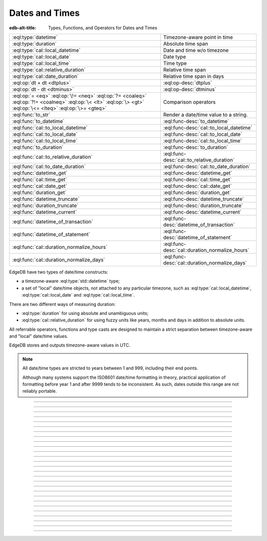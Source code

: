 .. _ref_std_datetime:


===============
Dates and Times
===============

:edb-alt-title: Types, Functions, and Operators for Dates and Times

.. list-table::
    :class: funcoptable

    * - :eql:type:`datetime`
      - Timezone-aware point in time

    * - :eql:type:`duration`
      - Absolute time span

    * - :eql:type:`cal::local_datetime`
      - Date and time w/o timezone

    * - :eql:type:`cal::local_date`
      - Date type

    * - :eql:type:`cal::local_time`
      - Time type

    * - :eql:type:`cal::relative_duration`
      - Relative time span

    * - :eql:type:`cal::date_duration`
      - Relative time span in days

    * - :eql:op:`dt + dt <dtplus>`
      - :eql:op-desc:`dtplus`

    * - :eql:op:`dt - dt <dtminus>`
      - :eql:op-desc:`dtminus`

    * - :eql:op:`= <eq>` :eql:op:`\!= <neq>` :eql:op:`?= <coaleq>`
        :eql:op:`?!= <coalneq>` :eql:op:`\< <lt>` :eql:op:`\> <gt>`
        :eql:op:`\<= <lteq>` :eql:op:`\>= <gteq>`
      - Comparison operators

    * - :eql:func:`to_str`
      - Render a date/time value to a string.

    * - :eql:func:`to_datetime`
      - :eql:func-desc:`to_datetime`

    * - :eql:func:`cal::to_local_datetime`
      - :eql:func-desc:`cal::to_local_datetime`

    * - :eql:func:`cal::to_local_date`
      - :eql:func-desc:`cal::to_local_date`

    * - :eql:func:`cal::to_local_time`
      - :eql:func-desc:`cal::to_local_time`

    * - :eql:func:`to_duration`
      - :eql:func-desc:`to_duration`

    * - :eql:func:`cal::to_relative_duration`
      - :eql:func-desc:`cal::to_relative_duration`

    * - :eql:func:`cal::to_date_duration`
      - :eql:func-desc:`cal::to_date_duration`

    * - :eql:func:`datetime_get`
      - :eql:func-desc:`datetime_get`

    * - :eql:func:`cal::time_get`
      - :eql:func-desc:`cal::time_get`

    * - :eql:func:`cal::date_get`
      - :eql:func-desc:`cal::date_get`

    * - :eql:func:`duration_get`
      - :eql:func-desc:`duration_get`

    * - :eql:func:`datetime_truncate`
      - :eql:func-desc:`datetime_truncate`

    * - :eql:func:`duration_truncate`
      - :eql:func-desc:`duration_truncate`

    * - :eql:func:`datetime_current`
      - :eql:func-desc:`datetime_current`

    * - :eql:func:`datetime_of_transaction`
      - :eql:func-desc:`datetime_of_transaction`

    * - :eql:func:`datetime_of_statement`
      - :eql:func-desc:`datetime_of_statement`

    * - :eql:func:`cal::duration_normalize_hours`
      - :eql:func-desc:`cal::duration_normalize_hours`

    * - :eql:func:`cal::duration_normalize_days`
      - :eql:func-desc:`cal::duration_normalize_days`

.. _ref_std_datetime_intro:

EdgeDB have two types of date/time constructs:

* a timezone-aware :eql:type:`std::datetime` type;

* a set of "local" date/time objects, not attached to any particular
  timezone, such as :eql:type:`cal::local_datetime`,
  :eql:type:`cal::local_date` and :eql:type:`cal::local_time`.

There are two different ways of measuring duration:

* :eql:type:`duration` for using absolute and unambiguous units;

* :eql:type:`cal::relative_duration` for using fuzzy units like years,
  months and days in addition to absolute units.

All referrable operators, functions and type casts are designed to maintain a
strict separation between timezone-aware and "local" date/time values.

EdgeDB stores and outputs timezone-aware values in UTC.

.. note::

    All date/time types are stricted to years between 1 and 999, including
    their end points.

    Although many systems support the ISO8601 date/time formatting in theory,
    practical application of formatting before year 1 and after 9999 tends to
    be inconsistent. As such, dates outside this range are not reliably
    portable.


----------


.. eql:type:: std::datetime

    Represents a timezone-aware type of a moment in time.

    All dates must correspond to dates that exist in the proleptic Gregorian
    calendar.

    :eql:op:`Casting <cast>` is the simplest way to obtain a
    :eql:type:`datetime` value in an expression:

    .. code-block:: edgeql

        select <datetime>'2018-05-07T15:01:22.306916+00';
        select <datetime>'2018-05-07T15:01:22+00';

    When casting :eql:type:`datetime` from strings, the string must adhere to
    the ISO8601 format with a timezone included.

    .. code-block:: edgeql-repl

        db> select <datetime>'January 01 2019 UTC';
        InvalidValueError: invalid input syntax for type
        std::datetime: 'January 01 2019 UTC'
        Hint: Please use ISO8601 format. Alternatively "to_datetime"
        function provides custom formatting options.

        db> select <datetime>'2019-01-01T15:01:22';
        InvalidValueError: invalid input syntax for type
        std::datetime: '2019-01-01T15:01:22'
        Hint: Please use ISO8601 format. Alternatively "to_datetime"
        function provides custom formatting options.

    All :eql:type:`datetime` values are restricted to a range of year 1 to
    9999.

    For more information regarding interacting with this type, see
    :eql:func:`datetime_get`, :eql:func:`to_datetime` and :eql:func:`to_str`.


----------


.. eql:type:: cal::local_datetime

    Represents a date and time without a given timezone.

    :eql:op:`Casting <cast>` is the simplest way to obtain a
    :eql:type:`cal::local_datetime` value in an expression:

    .. code-block:: edgeql

        select <cal::local_datetime>'2018-05-07T15:01:22.306916';
        select <cal::local_datetime>'2018-05-07T15:01:22';

    When casting :eql:type:`cal::local_datetime` from strings, the string must
    adhere to the ISO8601 format with a timezone included.

    .. code-block:: edgeql-repl

        db> select <cal::local_datetime>'2019-01-01T15:01:22+00';
        InvalidValueError: invalid input syntax for type
        cal::local_datetime: '2019-01-01T15:01:22+00'
        Hint: Please use ISO8601 format. Alternatively
        "cal::to_local_datetime" function provides custom formatting
        options.

        db> select <cal::local_datetime>'January 01 2019';
        InvalidValueError: invalid input syntax for type
        cal::local_datetime: 'January 01 2019'
        Hint: Please use ISO8601 format. Alternatively
        "cal::to_local_datetime" function provides custom formatting
        options.

    All :eql:type:`cal::local_datetime` values are restricted to a rang of
    year 1 to 9999.

    For more information regarding interacting with this type, see
    :eql:func:`datetime_get`, :eql:func:`cal::to_local_datetime` and
    :eql:func:`to_str`.


----------


.. eql:type:: cal::local_date

    Represents a date without a given timezone.

    :eql:op:`Casting <cast>` is a simple way to obtain a
    :eql:type:`cal::local_date` value in an expression:

    .. code-block:: edgeql

        select <cal::local_date>'2018-05-07';

    When casting :eql:type:`cal::local_date` from strings, the string must be
    in ISO8601 date format.

    For more information regarding interacting with this type, see
    :eql:func:`datetime_get`, :eql:func:`cal::to_local_date` and
    :eql:func:`to_str`.


----------


.. eql:type:: cal::local_time

    Represents a time without a given timezone.

    :eql:op:`Casting <cast>` is the simplest way to obtain a
    :eql:type:`cal::local_time` value in an expression:

    .. code-block:: edgeql

        select <cal::local_time>'15:01:22.306916';
        select <cal::local_time>'15:01:22';

    When casting :eql:type:`cal::local_time` from strings, the string must be
    in ISO8601 time format.

    For more information regarding interacting with this type, see
    :eql:func:`datetime_get`, :eql:func:`cal::to_local_time` and
    :eql:func:`to_str`.


----------


.. _ref_datetime_duration:

.. eql:type:: std::duration

    Represents a duration or span of time.

    Duration is a fixed number of seconds and microseconds and isn't
    adjusted by timezone, length of month or anything else in datetime
    calculations.

    When converting from a string, only units of ``'microseconds'``,
    ``'milliseconds'``, ``'seconds'``, ``'minutes'`` and ``'hours'`` are
    valid:

    .. code-block:: edgeql

        select <duration>'45.6 seconds';
        select <duration>'15 milliseconds';
        select <duration>'48 hours 45 minutes';

    All date/time types support the ``+`` and ``-`` arithmetic operations
    with durations:

    .. code-block:: edgeql-repl

        db> select <datetime>'2019-01-01T00:00:00Z' - <duration>'24 hours';
        {<datetime>'2018-12-31T00:00:00+00:00'}
        db> select <cal::local_time>'22:00' + <duration>'1 hour';
        {<cal::local_time>'23:00:00'}

    See functions :eql:func:`to_duration`, and :eql:func:`to_str` and
    date/time :eql:op:`operators <dtminus>` for more ways of working with
    :eql:type:`duration`.

    For more information regarding interacting with this type, see
    :eql:func:`to_duration`, :eql:func:`to_str` and
    :eql:op:`operators <dtminus>`.


----------


.. eql:type:: cal::relative_duration

    Represents a duration or span of time relative to declared units.

    Unlike :eql:type:`std::duration`, :eql:type:`cal::relative_duration`
    are an inprecise form of measurement. Months, days and seconds are used
    to declare the relation of the time's duration.

    Note that the month specified share a correlation to their amount of days,
    as how a leap year have 366 days. This behavior is noticable with
    different years:

    .. code-block:: edgeql-repl

        db> with
        ...     first_day_of_2020 := <datetime>'2020-01-01T00:00:00Z',
        ...     one_year := <cal::relative_duration>'1 year',
        ...     first_day_of_next_year := first_day_of_2020 + one_year
        ... select first_day_of_next_year - first_day_of_2020;
        {<duration>'8784:00:00'}
        db> with
        ...     first_day_of_2019 := <datetime>'2019-01-01T00:00:00Z',
        ...     one_year := <cal::relative_duration>'1 year',
        ...     first_day_of_next_year := first_day_of_2019 + one_year
        ... select first_day_of_next_year - first_day_of_2019;
        {<duration>'8760:00:00'}

    When converting from a string, only the following units are valid:

    - ``'microseconds'``
    - ``'milliseconds'``
    - ``'seconds'``
    - ``'minutes'``
    - ``'hours'``
    - ``'days'``
    - ``'weeks'``
    - ``'months'``
    - ``'years'``
    - ``'decades'``
    - ``'centuries'``
    - ``'millennia'``

    **Units usage**

    .. code-block:: edgeql

        select <cal::relative_duration>'45.6 seconds';
        select <cal::relative_duration>'15 milliseconds';
        select <cal::relative_duration>'3 weeks 45 minutes';
        select <cal::relative_duration>'-7 millennia';

    All date/time types support the ``+`` and ``-`` arithmetic operations
    with :eql:type:`cal::relative_duration`:

    .. code-block:: edgeql-repl

        db> select <datetime>'2019-01-01T00:00:00Z' -
        ...        <cal::relative_duration>'3 years';
        {<datetime>'2016-01-01T00:00:00+00:00'}
        db> select <cal::local_time>'22:00' +
        ...        <cal::relative_duration>'1 hour';
        {<cal::local_time>'23:00:00'}

    If an arithmetic operation results in a day that is nonexistent in the
    given month, the last day of the month will be used instead:

    .. code-block:: edgeql-repl

      db> select <cal::local_datetime>"2021-01-31T15:00:00" +
      ...        <cal::relative_duration>"1 month";
      {<cal::local_datetime>'2021-02-28T15:00:00'}

    For arithmetic operations using :eql:type:`cal::relative_duration`
    consisting of multiple components (units), higher-order components are
    applied first, followed then by lower-order elements.

    .. code-block:: edgeql-repl

      db> select <cal::local_datetime>"2021-04-30T15:00:00" +
      ...        <cal::relative_duration>"1 month 1 day";
      {<cal::local_datetime>'2021-05-31T15:00:00'}

    This behavior is different from adding up the same components separately
    with higher-order units first then followed by lower-order, producing
    the same result as seen above:

    .. code-block:: edgeql-repl

      db> select <cal::local_datetime>"2021-04-30T15:00:00" +
      ...        <cal::relative_duration>"1 month" +
      ...        <cal::relative_duration>"1 day";
      {<cal::local_datetime>'2021-05-31T15:00:00'}

    When the order of application is reversed, the resulting date/time may
    produce a different result under some corner cases:

    .. code-block:: edgeql-repl

      db> select <cal::local_datetime>"2021-04-30T15:00:00" +
      ...        <cal::relative_duration>"1 day" +
      ...        <cal::relative_duration>"1 month";
      {<cal::local_datetime>'2021-06-01T15:00:00'}

    **Gotchas**

    Due to the implementation of :eql:type`cal::relative_duration` logic,
    arithmetic operations may behave counterintuitively.

    **Non-associative**

    .. code-block:: edgeql-repl

      db> select <cal::local_datetime>'2021-01-31T00:00:00' +
      ...        <cal::relative_duration>'1 month' +
      ...        <cal::relative_duration>'1 month';
      {<cal::local_datetime>'2021-03-28T00:00:00'}
      db> select <cal::local_datetime>'2021-01-31T00:00:00' +
      ...       (<cal::relative_duration>'1 month' +
      ...        <cal::relative_duration>'1 month');
      {<cal::local_datetime>'2021-03-31T00:00:00'}

    **Lossy**

    .. code-block:: edgeql-repl

      db> with m := <cal::relative_duration>'1 month'
      ... select <cal::local_date>'2021-01-31' + m
      ...        =
      ...        <cal::local_date>'2021-01-30' + m;
      {true}

    **Asymmetric**

    .. code-block:: edgeql-repl

      db> with m := <cal::relative_duration>'1 month'
      ... select <cal::local_date>'2021-01-31' + m - m;
      {<cal::local_date>'2021-01-28'}

    **Non-monotonic**

    .. code-block:: edgeql-repl

      db> with m := <cal::relative_duration>'1 month'
      ... select <cal::local_datetime>'2021-01-31T01:00:00' + m
      ...        <
      ...        <cal::local_datetime>'2021-01-30T23:00:00' + m;
      {true}
      db> with m := <cal::relative_duration>'2 month'
      ... select <cal::local_datetime>'2021-01-31T01:00:00' + m
      ...        <
      ...        <cal::local_datetime>'2021-01-30T23:00:00' + m;
      {false}

    For more information regarding interacting with this type, see
    :eql:func:`cal::to_relative_duration`, :eql:func:`to_str` and
    :eql:op:`operators <dtminus>`.


----------


.. eql:type:: cal::date_duration

    Represents a duration or span of time in days.

    .. note::

      This type is only available in EdgeDB 2.0 or later.

    This type is similar to :eql:type:`cal::relative_duration`, except it only
    uses 2 units: months and days. This is the result of subtracting one
    :eql:type:`cal::local_date` from another. The purpose of this type is to
    allow performing ``+`` and ``-`` operations on :eql:type:`cal::local_date`
    and produce :eql:type:`cal::local_date` as the result:

    .. code-block:: edgeql-repl

      db> select <cal::local_date>'2022-06-30' -
      ...   <cal::local_date>'2022-06-25';
      {<cal::date_duration>'P5D'}
      db> select <cal::local_date>'2022-06-25' +
      ...   <cal::date_duration>'5 days';
      {<cal::local_date>'2022-06-30'}
      db> select <cal::local_date>'2022-06-25' -
      ...   <cal::date_duration>'5 days';
      {<cal::local_date>'2022-06-20'}


    When converting from a string, only the following units are valid:

    - ``'days'``
    - ``'weeks'``
    - ``'months'``
    - ``'years'``
    - ``'decades'``
    - ``'centuries'``
    - ``'millennia'``

    **Units usage**

    .. code-block:: edgeql

        select <cal::date_duration>'45 days';
        select <cal::date_duration>'3 weeks 5 days';
        select <cal::date_duration>'-7 millennia';

    In most cases, :eql:type:`cal::date_duration` is fully compatible with
    :eql:type:`cal::relative_duration` and shares the same general
    behavior/caveats. Implicit type coercion will happen in the event
    where only :eql:type:`cal::relative_duration` is expected.

    For more information regarding interacting with this type, see
    :eql:func:`cal::to_date_duration` and :eql:op:`operators <dtminus>`.


----------


.. eql:operator:: dtplus: datetime + duration -> datetime
                          datetime + cal::relative_duration \
                              -> cal::relative_duration
                          duration + duration -> duration
                          duration + cal::relative_duration \
                              -> cal::relative_duration
                          cal::relative_duration + cal::relative_duration \
                              -> cal::relative_duration
                          cal::local_datetime + cal::relative_duration \
                              -> cal::relative_duration
                          cal::local_datetime + duration \
                              -> cal::local_datetime
                          cal::local_time + cal::relative_duration \
                              -> cal::relative_duration
                          cal::local_time + duration -> cal::local_time
                          cal::local_date + cal::date_duration \
                              -> cal::local_date
                          cal::date_duration + cal::date_duration \
                              -> cal::date_duration
                          cal::local_date + cal::relative_duration \
                              -> cal::local_datetime
                          cal::local_date + duration -> cal::local_datetime

    Time interval addition.

    This operator is commutative.

    .. code-block:: edgeql-repl

        db> select <cal::local_time>'22:00' + <duration>'1 hour';
        {<cal::local_time>'23:00:00'}
        db> select <duration>'1 hour' + <cal::local_time>'22:00';
        {<cal::local_time>'23:00:00'}
        db> select <duration>'1 hour' + <duration>'2 hours';
        {10800s}


----------


.. eql:operator:: dtminus: duration - duration -> duration
                           datetime - datetime -> duration
                           datetime - duration -> datetime
                           datetime - cal::relative_duration -> datetime
                           cal::relative_duration - cal::relative_duration \
                                -> cal::relative_duration
                           cal::local_datetime - cal::local_datetime \
                                -> cal::relative_duration
                           cal::local_datetime - cal::relative_duration \
                                -> cal::local_datetime
                           cal::local_datetime - duration \
                                -> cal::local_datetime
                           cal::local_time - cal::local_time \
                                -> cal::relative_duration
                           cal::local_time - cal::relative_duration \
                                -> cal::local_time
                           cal::local_time - duration -> cal::local_time
                           cal::date_duration - cal::date_duration \
                                -> cal::date_duration
                           cal::local_date - cal::local_date \
                                -> cal::date_duration
                           cal::local_date - cal::date_duration \
                                -> cal::local_date
                           cal::local_date - cal::relative_duration \
                                -> cal::local_datetime
                           cal::local_date - duration -> cal::local_datetime
                           duration - cal::relative_duration \
                                -> cal::relative_duration
                           cal::relative_duration - duration\
                                -> cal::relative_duration

    Time interval and date/time subtraction.

    .. code-block:: edgeql-repl

        db> select <datetime>'2019-01-01T01:02:03+00' -
        ...   <duration>'24 hours';
        {<datetime>'2018-12-31T01:02:03Z'}
        db> select <datetime>'2019-01-01T01:02:03+00' -
        ...   <datetime>'2019-02-01T01:02:03+00';
        {-2678400s}
        db> select <duration>'1 hour' -
        ...   <duration>'2 hours';
        {-3600s}

    It is an error to subtract a date/time object from a time interval:

    .. code-block:: edgeql-repl

        db> select <duration>'1 day' -
        ...   <datetime>'2019-01-01T01:02:03+00';
        QueryError: operator '-' cannot be applied to operands ...

    It is also an error to subtract timezone-aware :eql:type:`std::datetime`
    to or from :eql:type:`cal::local_datetime`:

    .. code-block:: edgeql-repl

        db> select <datetime>'2019-01-01T01:02:03+00' -
        ...   <cal::local_datetime>'2019-02-01T01:02:03';
        QueryError: operator '-' cannot be applied to operands ...

    When subtracting one :eql:type:`cal::local_date` from another the result
    is given in whole number of days using :eql:type:`cal::date_duration`:

    .. code-block:: edgeql-repl

      db> select <cal::local_date>'2022-06-25' -
      ...   <cal::local_date>'2019-02-01';
      {<cal::date_duration>'P1240D'}


----------

.. eql:function:: std::datetime_current() -> datetime

    :index: now

    Return the current server date and time.

    .. code-block:: edgeql-repl

        db> select datetime_current();
        {<datetime>'2018-05-14T20:07:11.755827Z'}


----------


.. eql:function:: std::datetime_of_transaction() -> datetime

    :index: now

    Return the date and time of the start of the current transaction.


----------


.. eql:function:: std::datetime_of_statement() -> datetime

    :index: now

    Return the date and time of the start of the current statement.


----------


.. eql:function:: std::datetime_get(dt: datetime, el: str) -> float64
                  std::datetime_get(dt: cal::local_datetime, \
                                    el: str) -> float64

    Extract a specific element of input datetime by name.

    The :eql:type:`datetime` scalar has the following elements
    available for extraction:

    - ``'epochseconds'`` - the number of seconds since 1970-01-01 00:00:00
      UTC (Unix epoch) for :eql:type:`datetime` or local time for
      :eql:type:`cal::local_datetime`. It can be negative.
    - ``'century'`` - the century according to the Gregorian calendar
    - ``'day'`` - the day of the month (1-31)
    - ``'decade'`` - the decade (year divided by 10 and rounded down)
    - ``'dow'`` - the day of the week from Sunday (0) to Saturday (6)
    - ``'doy'`` - the day of the year (1-366)
    - ``'hour'`` - the hour (0-23)
    - ``'isodow'`` - the ISO day of the week from Monday (1) to Sunday (7)
    - ``'isoyear'`` - the ISO 8601 week-numbering year that the date falls in.
      See the ``'week'`` element for more details.
    - ``'microseconds'`` - the seconds including fractional value expressed
      as microseconds
    - ``'millennium'`` - the millennium. The third millennium started
      on Jan 1, 2001.
    - ``'milliseconds'`` - the seconds including fractional value expressed
      as milliseconds
    - ``'minutes'`` - the minutes (0-59)
    - ``'month'`` - the month of the year (1-12)
    - ``'quarter'`` - the quarter of the year (1-4)
    - ``'seconds'`` - the seconds, including fractional value from 0 up to and
      not including 60
    - ``'week'`` - the number of the ISO 8601 week-numbering week of
      the year. ISO weeks are defined to start on Mondays and the
      first week of a year must contain Jan 4 of that year.
    - ``'year'`` - the year

    .. code-block:: edgeql-repl

        db> select datetime_get(
        ...     <datetime>'2018-05-07T15:01:22.306916+00',
        ...     'epochseconds');
        {1525705282.306916}

        db> select datetime_get(
        ...     <datetime>'2018-05-07T15:01:22.306916+00',
        ...     'year');
        {2018}

        db> select datetime_get(
        ...     <datetime>'2018-05-07T15:01:22.306916+00',
        ...     'quarter');
        {2}

        db> select datetime_get(
        ...     <datetime>'2018-05-07T15:01:22.306916+00',
        ...     'doy');
        {127}

        db> select datetime_get(
        ...     <datetime>'2018-05-07T15:01:22.306916+00',
        ...     'hour');
        {15}


----------


.. eql:function:: cal::time_get(dt: cal::local_time, el: str) -> float64

    Extract a specific element of input time by name.

    The :eql:type:`cal::local_time` scalar has the following elements
    available for extraction:
    ``'midnightseconds'``,
    ``'hour'``,
    ``'microseconds'``,
    ``'milliseconds'``,
    ``'minutes'``,
    ``'seconds'``.

    For full description of what these elements extract see
    :eql:func:`datetime_get`.

    .. code-block:: edgeql-repl

        db> select cal::time_get(
        ...     <cal::local_time>'15:01:22.306916', 'minutes');
        {1}

        db> select cal::time_get(
        ...     <cal::local_time>'15:01:22.306916', 'milliseconds');
        {22306.916}


----------


.. eql:function:: cal::date_get(dt: local_date, el: str) -> float64

    Extract a specific element of input date by name.

    The :eql:type:`cal::local_date` scalar has the following elements
    available for extraction:

    - ``'century'`` - the century according to the Gregorian calendar
    - ``'day'`` - the day of the month (1-31)
    - ``'decade'`` - the decade (year divided by 10 and rounded down)
    - ``'dow'`` - the day of the week from Sunday (0) to Saturday (6)
    - ``'doy'`` - the day of the year (1-366)
    - ``'isodow'`` - the ISO day of the week from Monday (1) to Sunday (7)
    - ``'isoyear'`` - the ISO 8601 week-numbering year that the date falls in.
      See the ``'week'`` element for more details.
    - ``'millennium'`` - the millennium. The third millennium started
      on Jan 1, 2001.
    - ``'month'`` - the month of the year (1-12)
    - ``'quarter'`` - the quarter of the year (1-4)
      not including 60
    - ``'week'`` - the number of the ISO 8601 week-numbering week of
      the year. ISO weeks are defined to start on Mondays and the
      first week of a year must contain Jan 4 of that year.
    - ``'year'`` - the year

    .. code-block:: edgeql-repl

        db> select cal::date_get(
        ...     <cal::local_date>'2018-05-07', 'century');
        {21}

        db> select cal::date_get(
        ...     <cal::local_date>'2018-05-07', 'year');
        {2018}

        db> select cal::date_get(
        ...     <cal::local_date>'2018-05-07', 'month');
        {5}

        db> select cal::date_get(
        ...     <cal::local_date>'2018-05-07', 'doy');
        {127}


----------


.. eql:function:: std::duration_get(dt: duration, el: str) -> float64
                  std::duration_get(dt: cal::relative_duration, \
                                    el: str) -> float64
                  std::duration_get(dt: cal::date_duration, \
                                    el: str) -> float64

    Extract a specific element of input duration by name.

    .. note::

      Only available in EdgeDB 2.0 or later.

    There units avaialble for extraction are grouped into 3 categories. The
    largest units category of months or greater:

    - ``'millennium'`` - number of 1000-year chunks rounded down
    - ``'century'`` - the number of centiries rounded down
    - ``'decade'`` - the number of decades rounded down
    - ``'year'`` - the numbder of years rounded down
    - ``'quarter'``- the quarter left over after whole years are
      accounted for
    - ``'month'`` - the number of months left over after whole years are
      accounted for

    The middle size units of days:

    - ``'day'`` - specifically the number of days recorded in the duration

    The smallest unit category of hours, minutes, seconds, etc.:

    - ``'hour'`` - duration hours
    - ``'minutes'`` - duration minutes (0-59)
    - ``'seconds'`` - duration seconds, including fractional value from 0 up
      to and not including 60
    - ``'milliseconds'`` - the seconds including fractional value expressed
      as milliseconds
    - ``'microseconds'`` - the seconds including fractional value expressed
      as microseconds

    Additionally, it's possible to convert a given duration into seconds:

    - ``'totalseconds'`` - the number of seconds represented by the
      duration. It will be approximate for :eql:type:`cal::relative_duration`
      and :eql:type:`cal::date_duration` with usints larger than a day,
      because a month is assumed to be 30 days exactly.

    The :eql:type:`duration` scalar only has the smallest units avaialbe
    for extraction.

    The :eql:type:`cal::relative_duration` scalar has all of the units
    avaialbe for extraction.

    The :eql:type:`cal::date_duration` scalar only has the largest and middle
    size units avaialbe for extraction.

    .. code-block:: edgeql-repl

        db> select duration_get(
        ...   <cal::relative_duration>'400 months', 'year');
        {33}
        db> select duration_get(
        ...   <cal::date_duration>'400 months', 'month');
        {4}
        db> select duration_get(
        ...   <cal::relative_duration>'1 month 20 days 30 hours',
        ...   'day');
        {20}
        db> select duration_get(
        ...   <cal::relative_duration>'30 hours', 'hour');
        {30}
        db> select duration_get(
        ...   <cal::relative_duration>'1 month 20 days 30 hours',
        ...   'hour');
        {30}
        db> select duration_get(<duration>'30 hours', 'hour');
        {30}
        db> select duration_get(
        ...   <cal::relative_duration>'1 month 20 days 30 hours',
        ...   'totalseconds');
        {4428000}
        db> select duration_get(
        ...   <duration>'30 hours', 'totalseconds');
        {108000}


----------


.. eql:function:: std::datetime_truncate(dt: datetime, unit: str) -> datetime

    Truncate the input datetime to a particular precision.

    The valid *unit* values in order or decreasing precision are:
    ``'microseconds'``,
    ``'milliseconds'``,
    ``'seconds'``,
    ``'minutes'``,
    ``'hours'``,
    ``'days'``,
    ``'weeks'``,
    ``'months'``,
    ``'quarters'``,
    ``'years'``,
    ``'decades'``,
    ``'centuries'``.

    .. code-block:: edgeql-repl

        db> select datetime_truncate(
        ...   <datetime>'2018-05-07T15:01:22.306916+00', 'years');
        {<datetime>'2018-01-01T00:00:00Z'}

        db> select datetime_truncate(
        ...   <datetime>'2018-05-07T15:01:22.306916+00', 'quarters');
        {<datetime>'2018-04-01T00:00:00Z'}

        db> select datetime_truncate(
        ...   <datetime>'2018-05-07T15:01:22.306916+00', 'days');
        {<datetime>'2018-05-07T00:00:00Z'}

        db> select datetime_truncate(
        ...   <datetime>'2018-05-07T15:01:22.306916+00', 'hours');
        {<datetime>'2018-05-07T15:00:00Z'}


----------


.. eql:function:: std::duration_truncate(dt: duration, unit: str) -> duration
                  std::duration_truncate(dt: cal::relative_duration, \
                    unit: str) -> cal::relative_duration

    Truncate the input duration to a particular precision.

    The valid *unit* values for :eql:type:`duration` are:
    ``'microseconds'``,
    ``'milliseconds'``,
    ``'seconds'``,
    ``'minutes'``,
    ``'hours'``.

    In addition to the above the following are also valid for
    :eql:type:`cal::relative_duration`:
    ``'days'``,
    ``'weeks'``,
    ``'months'``,
    ``'years'``,
    ``'decades'``,
    ``'centuries'``.

    .. code-block:: edgeql-repl

        db> select duration_truncate(
        ...   <duration>'15:01:22', 'hours');
        {<duration>'15:00:00'}
        db> select duration_truncate(
        ...   <duration>'15:01:22.306916', 'minutes');
        {<duration>'15:01:00'}
        db> select duration_truncate(
        ...   <cal::relative_duration>'400 months', 'years');
        {<cal::relative_duration>'P33Y'}
        db> select duration_truncate(
        ...   <cal::relative_duration>'400 months', 'decades');
        {<cal::relative_duration>'P30Y'}


----------


.. eql:function:: std::to_datetime(s: str, fmt: optional str={}) -> datetime
                  std::to_datetime(local: cal::local_datetime, zone: str) \
                    -> datetime
                  std::to_datetime(year: int64, month: int64, day: int64, \
                    hour: int64, min: int64, sec: float64, timezone: str) \
                    -> datetime
                  std::to_datetime(epochseconds: decimal) -> datetime
                  std::to_datetime(epochseconds: float64) -> datetime
                  std::to_datetime(epochseconds: int64) -> datetime

    :index: parse datetime

    Create a :eql:type:`datetime` value.

    The :eql:type:`datetime` value can be parsed from the input
    :eql:type:`str` *s*. By default, the input is expected to conform
    to ISO 8601 format. However, the optional argument *fmt* can
    be used to override the :ref:`input format
    <ref_std_converters_datetime_fmt>` to other forms.

    .. code-block:: edgeql-repl

        db> select to_datetime('2018-05-07T15:01:22.306916+00');
        {<datetime>'2018-05-07T15:01:22.306916Z'}
        db> select to_datetime('2018-05-07T15:01:22+00');
        {<datetime>'2018-05-07T15:01:22Z'}
        db> select to_datetime('May 7th, 2018 15:01:22 +00',
        ...                    'Mon DDth, YYYY HH24:MI:SS TZH');
        {<datetime>'2018-05-07T15:01:22Z'}

    Alternatively, the :eql:type:`datetime` value can be constructed
    from a :eql:type:`cal::local_datetime` value:

    .. code-block:: edgeql-repl

        db> select to_datetime(
        ...   <cal::local_datetime>'2019-01-01T01:02:03', 'HKT');
        {<datetime>'2018-12-31T17:02:03Z'}

    Another way to construct a the :eql:type:`datetime` value
    is to specify it in terms of its component parts: *year*, *month*,
    *day*, *hour*, *min*, *sec*, and *timezone*

    .. code-block:: edgeql-repl

        db> select to_datetime(
        ...     2018, 5, 7, 15, 1, 22.306916, 'UTC');
        {<datetime>'2018-05-07T15:01:22.306916000Z'}

    Finally, it is also possible to convert a Unix timestamp to a
    :eql:type:`datetime`

    .. code-block:: edgeql-repl

        db> select to_datetime(1590595184.584);
        {<datetime>'2020-05-27T15:59:44.584000000Z'}

------------


.. eql:function:: cal::to_local_datetime(s: str, fmt: optional str={}) \
                    -> local_datetime
                  cal::to_local_datetime(dt: datetime, zone: str) \
                    -> local_datetime
                  cal::to_local_datetime(year: int64, month: int64, \
                    day: int64, hour: int64, min: int64, sec: float64) \
                    -> local_datetime

    :index: parse local_datetime

    Create a :eql:type:`cal::local_datetime` value.

    Similar to :eql:func:`to_datetime`, the :eql:type:`cal::local_datetime`
    value can be parsed from the input :eql:type:`str` *s* with an
    optional *fmt* argument or it can be given in terms of its
    component parts: *year*, *month*, *day*, *hour*, *min*, *sec*.

    For more details on formatting see :ref:`here
    <ref_std_converters_datetime_fmt>`.

    .. code-block:: edgeql-repl

        db> select cal::to_local_datetime('2018-05-07T15:01:22.306916');
        {<cal::local_datetime>'2018-05-07T15:01:22.306916'}
        db> select cal::to_local_datetime('May 7th, 2018 15:01:22',
        ...                          'Mon DDth, YYYY HH24:MI:SS');
        {<cal::local_datetime>'2018-05-07T15:01:22'}
        db> select cal::to_local_datetime(
        ...     2018, 5, 7, 15, 1, 22.306916);
        {<cal::local_datetime>'2018-05-07T15:01:22.306916'}

    A timezone-aware :eql:type:`datetime` type can be converted
    to local datetime in the specified timezone:

    .. code-block:: edgeql-repl

        db> select cal::to_local_datetime(
        ...   <datetime>'2018-12-31T22:00:00+08',
        ...   'US/Central');
        {<cal::local_datetime>'2018-12-31T08:00:00'}


------------


.. eql:function:: cal::to_local_date(s: str, fmt: optional str={}) \
                    -> cal::local_date
                  cal::to_local_date(dt: datetime, zone: str) \
                    -> cal::local_date
                  cal::to_local_date(year: int64, month: int64, \
                    day: int64) -> cal::local_date

    :index: parse local_date

    Create a :eql:type:`cal::local_date` value.

    Similar to :eql:func:`to_datetime`, the :eql:type:`cal::local_date`
    value can be parsed from the input :eql:type:`str` *s* with an
    optional *fmt* argument or it can be given in terms of its
    component parts: *year*, *month*, *day*.

    For more details on formatting see :ref:`here
    <ref_std_converters_datetime_fmt>`.

    .. code-block:: edgeql-repl

        db> select cal::to_local_date('2018-05-07');
        {<cal::local_date>'2018-05-07'}
        db> select cal::to_local_date('May 7th, 2018', 'Mon DDth, YYYY');
        {<cal::local_date>'2018-05-07'}
        db> select cal::to_local_date(2018, 5, 7);
        {<cal::local_date>'2018-05-07'}

    A timezone-aware :eql:type:`datetime` type can be converted
    to local date in the specified timezone:

    .. code-block:: edgeql-repl

        db> select cal::to_local_date(
        ...   <datetime>'2018-12-31T22:00:00+08',
        ...   'US/Central');
        {<cal::local_date>'2019-01-01'}


------------


.. eql:function:: cal::to_local_time(s: str, fmt: optional str={}) \
                    -> local_time
                  cal::to_local_time(dt: datetime, zone: str) \
                    -> local_time
                  cal::to_local_time(hour: int64, min: int64, sec: float64) \
                    -> local_time

    :index: parse local_time

    Create a :eql:type:`cal::local_time` value.

    Similar to :eql:func:`to_datetime`, the :eql:type:`cal::local_time`
    value can be parsed from the input :eql:type:`str` *s* with an
    optional *fmt* argument or it can be given in terms of its
    component parts: *hour*, *min*, *sec*.

    For more details on formatting see :ref:`here
    <ref_std_converters_datetime_fmt>`.

    .. code-block:: edgeql-repl

        db> select cal::to_local_time('15:01:22.306916');
        {<cal::local_time>'15:01:22.306916'}
        db> select cal::to_local_time('03:01:22pm', 'HH:MI:SSam');
        {<cal::local_time>'15:01:22'}
        db> select cal::to_local_time(15, 1, 22.306916);
        {<cal::local_time>'15:01:22.306916'}

    A timezone-aware :eql:type:`datetime` type can be converted
    to local date in the specified timezone:

    .. code-block:: edgeql-repl

        db> select cal::to_local_time(
        ...   <datetime>'2018-12-31T22:00:00+08',
        ...   'US/Pacific');
        {<cal::local_time>'06:00:00'}


------------


.. eql:function:: std::to_duration( \
                    named only hours: int64=0, \
                    named only minutes: int64=0, \
                    named only seconds: float64=0, \
                    named only microseconds: int64=0 \
                  ) -> duration

    :index: duration

    Create a :eql:type:`duration` value.

    This function uses ``named only`` arguments to create a
    :eql:type:`duration` value. The available duration fields are:
    *hours*, *minutes*, *seconds*, *microseconds*.

    .. code-block:: edgeql-repl

        db> select to_duration(hours := 1,
        ...                    minutes := 20,
        ...                    seconds := 45);
        {4845s}
        db> select to_duration(seconds := 4845);
        {4845s}


.. eql:function:: std::duration_to_seconds(cur: duration) -> decimal

    Return duration as total number of seconds in interval.

    .. code-block:: edgeql-repl

        db> select duration_to_seconds(<duration>'1 hour');
        {3600.000000n}
        db> select duration_to_seconds(<duration>'10 second 123 ms');
        {10.123000n}


------------


.. eql:function:: cal::to_relative_duration( \
                    named only years: int64=0, \
                    named only months: int64=0, \
                    named only days: int64=0, \
                    named only hours: int64=0, \
                    named only minutes: int64=0, \
                    named only seconds: float64=0, \
                    named only microseconds: int64=0 \
                  ) -> cal::relative_duration

    :index: parse relative_duration

    Create a :eql:type:`cal::relative_duration` value.

    This function uses ``named only`` arguments to create a
    :eql:type:`cal::relative_duration` value. The available duration fields
    are: *years*, *months*, *days*, *hours*, *minutes*, *seconds*,
    *microseconds*.

    .. code-block:: edgeql-repl

        db> select cal::to_relative_duration(years := 5, minutes := 1);
        {<cal::relative_duration>'P5YT1S'}
        db> select cal::to_relative_duration(months := 3, days := 27);
        {<cal::relative_duration>'P3M27D'}


------------


.. eql:function:: cal::to_date_duration( \
                    named only years: int64=0, \
                    named only months: int64=0, \
                    named only days: int64=0 \
                  ) -> cal::date_duration

    :index: parse date_duration

    Create a :eql:type:`cal::date_duration` value.

    This function uses ``named only`` arguments to create a
    :eql:type:`cal::date_duration` value. The available duration fields
    are: *years*, *months*, *days*.

    .. code-block:: edgeql-repl

        db> select cal::to_date_duration(years := 1, days := 3);
        {<cal::date_duration>'P1Y3D'}
        db> select cal::to_date_duration(days := 12);
        {<cal::date_duration>'P12D'}


------------


.. eql:function:: cal::duration_normalize_hours( \
                    dur: cal::relative_duration \
                  ) -> cal::relative_duration

    :index: justify_hours

    Convert 24-hour chunks into days.

    .. warning::

      Only available in EdgeDB 2.0 or later.

    This function converts all 24-hour chunks into day units. The resulting
    :eql:type:`cal::relative_duration` is guaranteed to have less than 24
    hours in total in the units smaler than days.

    .. code-block:: edgeql-repl

        db> select cal::duration_normalize_hours(
        ...   <cal::relative_duration>'1312 hours');
        {<cal::relative_duration>'P54DT16H'}

    This is a lossless operation because 24 hours are always equal to 1 day
    in :eql:type:`cal::relative_duration` units.

    This is sometimes used together with
    :eql:func:`cal::duration_normalize_days`.

------------


.. eql:function:: cal::duration_normalize_days( \
                    dur: cal::relative_duration \
                  ) -> cal::relative_duration
                  cal::duration_normalize_days( \
                    dur: cal::date_duration \
                  ) -> cal::date_duration

    :index: justify_days

    Convert 30-day chunks into months.

    .. note::

      Only available in EdgeDB 2.0 or later.

    This function converts all 30-day chunks into month units. The resulting
    :eql:type:`cal::relative_duration` or :eql:type:`cal::date_duration` is
    guaranteed to have less than 30 day units.

    .. code-block:: edgeql-repl

        db> select cal::duration_normalize_days(
        ...   <cal::relative_duration>'1312 days');
        {<cal::relative_duration>'P3Y7M22D'}

        db> select cal::duration_normalize_days(
        ...   <cal::date_duration>'1312 days');
        {<cal::date_duration>'P3Y7M22D'}

    This function is a form of approximation and does not preserve the exact
    duration.

    This is often used together with
    :eql:func:`cal::duration_normalize_hours`.
